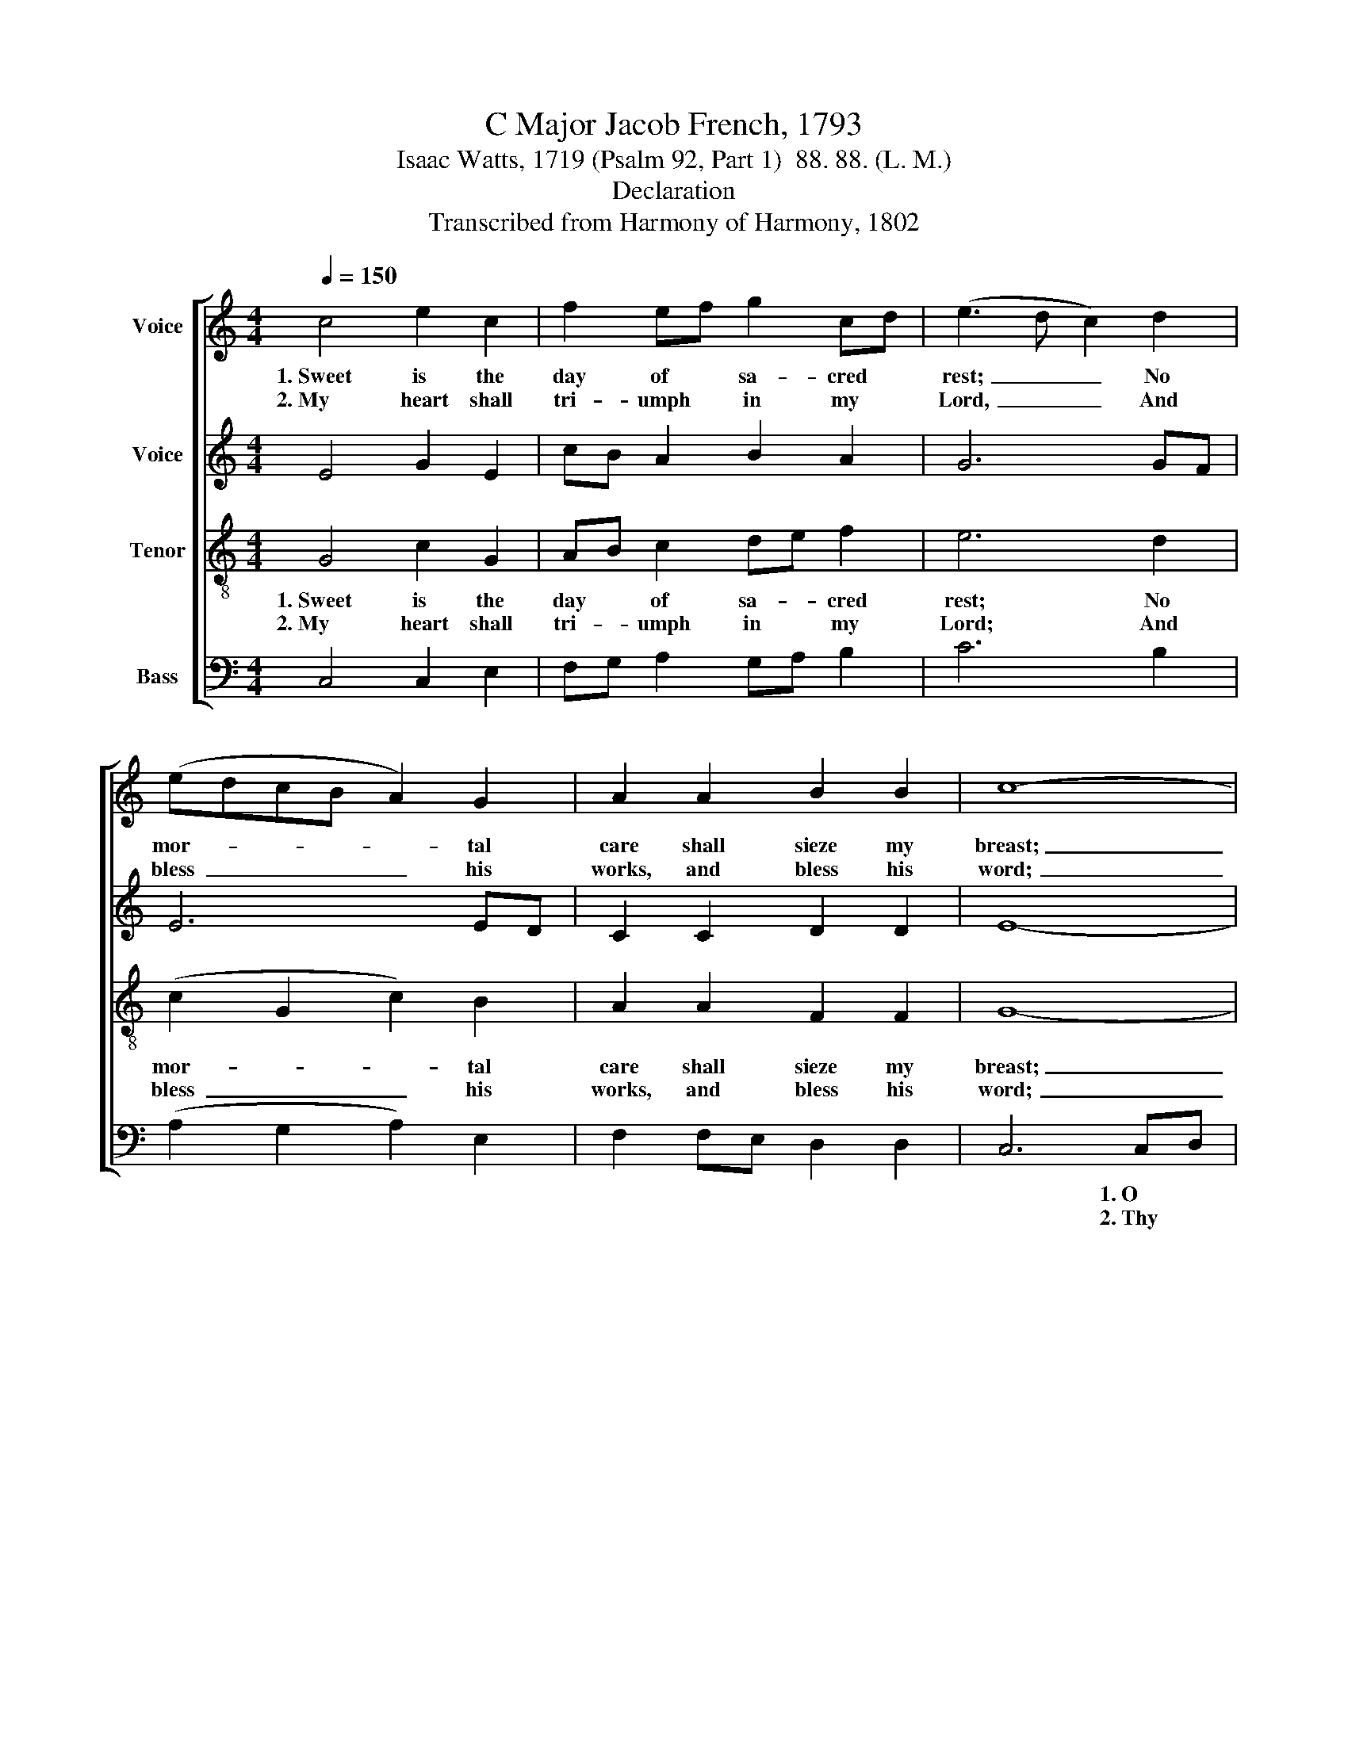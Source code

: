X:1
T:C Major Jacob French, 1793
T:Isaac Watts, 1719 (Psalm 92, Part 1)  88. 88. (L. M.)
T:Declaration
T:Transcribed from Harmony of Harmony, 1802
%%score [ 1 2 3 4 ]
L:1/8
Q:1/4=150
M:4/4
K:C
V:1 treble nm="Voice"
V:2 treble nm="Voice"
V:3 treble-8 nm="Tenor"
V:4 bass nm="Bass"
V:1
 c4 e2 c2 | f2 ef g2 cd | (e3 d c2) d2 | (edcB A2) G2 | A2 A2 B2 B2 | c8- | c8 | z8 | z8 | %9
w: 1.~Sweet is the|day of * sa- cred *|rest;~ _ _ No|mor- * * * * tal|care shall sieze my|breast;~|_|||
w: 2.~My heart shall|tri- umph * in my *|Lord,~ _ _ And|bless~ _ _ _ _ his|works, and bless his|word;~|_|||
 z4 z2 d2 | e2 e2 e2 d2 | c4 (d2 c2) | B6 d2 | e2 d2 c2 dB | c4 d4 | e8 |] %16
w: 1.~O|may my heart in|tune be *|found, Like|Da- vid's harp of *|sol- emn|sound.|
w: 2.~Thy|works of grace, how|bright they *|shine! How|deep the coun- sel! *|how di-|vine!|
V:2
 E4 G2 E2 | cB A2 B2 A2 | G6 GF | E6 ED | C2 C2 D2 D2 | E8- | E8- | E6 G2 | G2 G2 G2 G2 | G4 G4 | %10
w: |||||||* 1.~O|may my heart in|tune be|
w: |||||||* 2.~Thy|works of grace, how|bright they|
 E6 E2 | F2 F2 A2 A2 | G2 G2 G2 [FA]2 | G2 G2 G2 F2 | [EG]4 [EG]4 | E8 |] %16
w: found, Like|Da- vid's harp of|sol- emn sound, Like|Da- vid's harp of|sol- emn|sound.|
w: shine! How|deep the coun- sel!|how di- vine! How|deep the coun- sel!|how di-|vine!|
V:3
 G4 c2 G2 | AB c2 de f2 | e6 d2 | (c2 G2 c2) B2 | A2 A2 F2 F2 | G8- | G6 G2 | c2 c2 c2 d2 | e4 e4 | %9
w: 1.~Sweet is the|day * of sa- * cred|rest; No|mor- * * tal|care shall sieze my|breast;~|_ O|may my heart in|tune be|
w: 2.~My heart shall|tri- * umph in * my|Lord; And|bless~ _ _ his|works, and bless his|word;~|_ Thy|works of grace, how|bright they|
 d4 d4 | c2 c2 c2 B2 | A4 A4 | G6 G2 | c2 d2 e2 df | e4 d4 | c8 |] %16
w: found, like|Da- vid's harp of|sol- emn|sound, Like|Da- vid's harp of *|sol- emn|sound.|
w: shine! How|deep thy coun- sels!|how di-|vine! How|deep thy coun- sels! *|how di-|vine!|
V:4
 C,4 C,2 E,2 | F,G, A,2 G,A, B,2 | C6 B,2 | (A,2 G,2 A,2) E,2 | F,2 F,E, D,2 D,2 | C,6 C,D, | %6
w: |||||* 1.~O *|
w: |||||* 2.~Thy *|
 E,2 E,2 E,2 G,2 | A,4 G,4 | C4 C4 | G,2 G,2 G,2 G,2 | C,4 E,4 | F,4 D,4 | E,2 E,2 E,2 D,2 | %13
w: may my heart in|tune be|found, Like|Da- vid's harp of|sol- emn|sound, Like|Da- vid's harp of|
w: works of grace, how|bright they|shine! How|deep the coun- sels!|How di-|vine! How|deep the coun- sel!|
 (C,2 G,2 C2 B,D | C4) G,4 | C,8 |] %16
w: sol- * * * *|* emn|sound.|
w: how~ _ _ _ _|_ di-|vine!|

